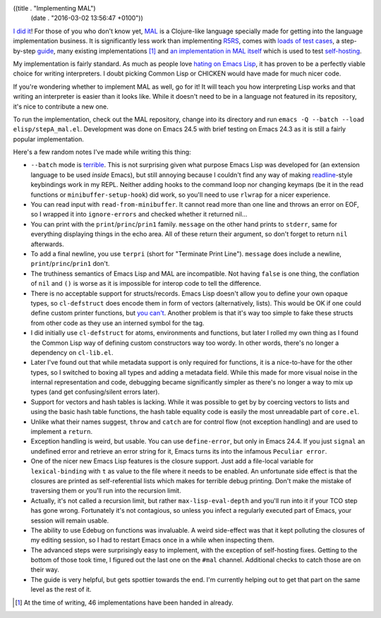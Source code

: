 ((title . "Implementing MAL")
 (date . "2016-03-02 13:56:47 +0100"))

`I did it`_!  For those of you who don't know yet, MAL_ is a
Clojure-like language specially made for getting into the language
implementation business.  It is significantly less work than
implementing R5RS_, comes with `loads of test cases`_, a step-by-step
guide_, many existing implementations [1]_ and `an implementation in
MAL itself`_ which is used to test self-hosting_.

My implementation is fairly standard.  As much as people love `hating
on Emacs Lisp`_, it has proven to be a perfectly viable choice for
writing interpreters.  I doubt picking Common Lisp or CHICKEN would
have made for much nicer code.

If you're wondering whether to implement MAL as well, go for it!  It
will teach you how interpreting Lisp works and that writing an
interpreter is easier than it looks like.  While it doesn't need to be
in a language not featured in its repository, it's nice to contribute
a new one.

To run the implementation, check out the MAL repository, change into
its directory and run ``emacs -Q --batch --load elisp/stepA_mal.el``.
Development was done on Emacs 24.5 with brief testing on Emacs 24.3 as
it is still a fairly popular implementation.

Here's a few random notes I've made while writing this thing:

- ``--batch`` mode is terrible_.  This is not surprising given what
  purpose Emacs Lisp was developed for (an extension language to be
  used *inside* Emacs), but still annoying because I couldn't find any
  way of making readline_-style keybindings work in my REPL.  Neither
  adding hooks to the command loop nor changing keymaps (be it in the
  read functions or ``minibuffer-setup-hook``) did work, so you'll
  need to use ``rlwrap`` for a nicer experience.
- You can read input with ``read-from-minibuffer``.  It cannot read
  more than one line and throws an error on EOF, so I wrapped it into
  ``ignore-errors`` and checked whether it returned nil...
- You can print with the ``print``/``princ``/``prin1`` family.
  ``message`` on the other hand prints to ``stderr``, same for
  everything displaying things in the echo area. All of these return
  their argument, so don't forget to return ``nil`` afterwards.
- To add a final newline, you use ``terpri`` (short for "Terminate
  Print Line").  ``message`` does include a newline,
  ``print``/``princ``/``prin1`` don't.
- The truthiness semantics of Emacs Lisp and MAL are incompatible.
  Not having ``false`` is one thing, the conflation of ``nil`` and
  ``()`` is worse as it is impossible for interop code to tell
  the difference.
- There is no acceptable support for structs/records.  Emacs Lisp
  doesn't allow you to define your own opaque types, so
  ``cl-defstruct`` does encode them in form of vectors (alternatively,
  lists).  This would be OK if one could define custom printer
  functions, but `you can't`_.  Another problem is that it's way too
  simple to fake these structs from other code as they use an interned
  symbol for the tag.
- I did initially use ``cl-defstruct`` for atoms, environments and
  functions, but later I rolled my own thing as I found the Common
  Lisp way of defining custom constructors way too wordy.  In other
  words, there's no longer a dependency on ``cl-lib.el``.
- Later I've found out that while metadata support is only required
  for functions, it is a nice-to-have for the other types, so I
  switched to boxing all types and adding a metadata field.  While
  this made for more visual noise in the internal representation and
  code, debugging became significantly simpler as there's no longer a
  way to mix up types (and get confusing/silent errors later).
- Support for vectors and hash tables is lacking.  While it was
  possible to get by by coercing vectors to lists and using the basic
  hash table functions, the hash table equality code is easily the
  most unreadable part of ``core.el``.
- Unlike what their names suggest, ``throw`` and ``catch`` are for
  control flow (not exception handling) and are used to implement a
  ``return``.
- Exception handling is weird, but usable.  You can use
  ``define-error``, but only in Emacs 24.4.  If you just ``signal`` an
  undefined error and retrieve an error string for it, Emacs turns its
  into the infamous ``Peculiar error``.
- One of the nicer new Emacs Lisp features is the closure support.
  Just add a file-local variable for ``lexical-binding`` with ``t`` as
  value to the file where it needs to be enabled.  An unfortunate side
  effect is that the closures are printed as self-referential lists
  which makes for terrible debug printing.  Don't make the mistake of
  traversing them or you'll run into the recursion limit.
- Actually, it's not called a recursion limit, but rather
  ``max-lisp-eval-depth`` and you'll run into it if your TCO step has
  gone wrong.  Fortunately it's not contagious, so unless you infect
  a regularly executed part of Emacs, your session will remain usable.
- The ability to use Edebug on functions was invaluable.  A weird
  side-effect was that it kept polluting the closures of my editing
  session, so I had to restart Emacs once in a while when inspecting
  them.
- The advanced steps were surprisingly easy to implement, with the
  exception of self-hosting fixes.  Getting to the bottom of those
  took time, I figured out the last one on the ``#mal`` channel.
  Additional checks to catch those are on their way.
- The guide is very helpful, but gets spottier towards the end.  I'm
  currently helping out to get that part on the same level as the rest
  of it.

.. [1] At the time of writing, 46 implementations have been handed in
       already.

.. _I did it: https://github.com/kanaka/mal/pull/180
.. _MAL: https://github.com/kanaka/mal
.. _R5RS: http://www.schemers.org/Documents/Standards/R5RS/
.. _loads of test cases: https://github.com/kanaka/mal/tree/master/tests
.. _guide: https://github.com/kanaka/mal/blob/master/process/guide.md
.. _an implementation in MAL itself: https://github.com/kanaka/mal/tree/master/mal
.. _self-hosting: https://en.wikipedia.org/wiki/Self-hosting
.. _hating on Emacs Lisp: https://www.emacswiki.org/emacs/WhyDoesElispSuck
.. _terrible: http://www.lunaryorn.com/2014/08/12/emacs-script-pitfalls.html
.. _readline: https://en.wikipedia.org/wiki/GNU_Readline
.. _you can't: http://emacshorrors.com/posts/dont-bother.html
